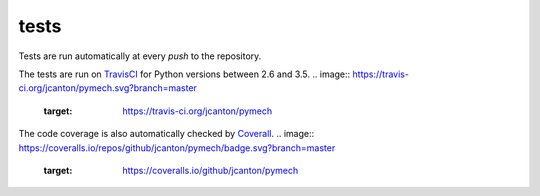 .. _tests:

tests
=====

Tests are run automatically at every `push` to the repository.

The tests are run on TravisCI_ for Python versions between 2.6 and 3.5.
.. image:: https://travis-ci.org/jcanton/pymech.svg?branch=master
   :target: https://travis-ci.org/jcanton/pymech

The code coverage is also automatically checked by Coverall_. 
.. image:: https://coveralls.io/repos/github/jcanton/pymech/badge.svg?branch=master
   :target: https://coveralls.io/github/jcanton/pymech


.. External links:

.. _TravisCI: https://travis-ci.org/jcanton/pymech
.. _Coverall: https://coveralls.io/github/jcanton/pymech
